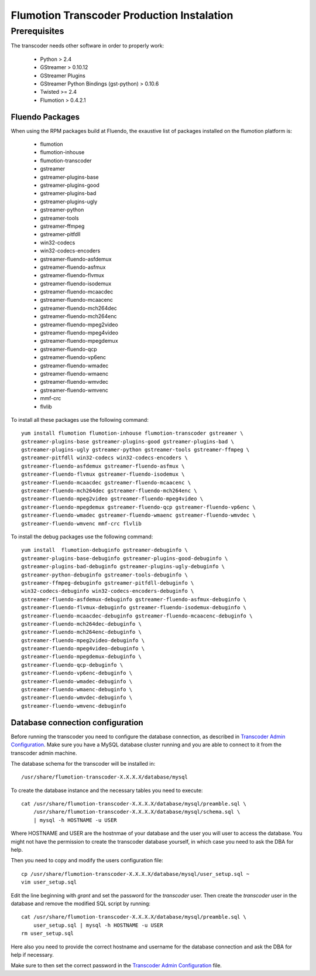 ===========================================
Flumotion Transcoder Production Instalation
===========================================

Prerequisites
=============

The transcoder needs other software in order to properly work:

  - Python > 2.4
  - GStreamer > 0.10.12
  - GStreamer Plugins
  - GStreamer Python Bindings (gst-python) > 0.10.6
  - Twisted >= 2.4
  - Flumotion > 0.4.2.1


Fluendo Packages
----------------

When using the RPM packages build at Fluendo, the exaustive list
of packages installed on the flumotion platform is:

  - flumotion
  - flumotion-inhouse
  - flumotion-transcoder
  - gstreamer
  - gstreamer-plugins-base
  - gstreamer-plugins-good
  - gstreamer-plugins-bad
  - gstreamer-plugins-ugly
  - gstreamer-python
  - gstreamer-tools
  - gstreamer-ffmpeg
  - gstreamer-pitfdll
  - win32-codecs
  - win32-codecs-encoders
  - gstreamer-fluendo-asfdemux
  - gstreamer-fluendo-asfmux
  - gstreamer-fluendo-flvmux
  - gstreamer-fluendo-isodemux
  - gstreamer-fluendo-mcaacdec
  - gstreamer-fluendo-mcaacenc
  - gstreamer-fluendo-mch264dec
  - gstreamer-fluendo-mch264enc
  - gstreamer-fluendo-mpeg2video
  - gstreamer-fluendo-mpeg4video
  - gstreamer-fluendo-mpegdemux
  - gstreamer-fluendo-qcp
  - gstreamer-fluendo-vp6enc
  - gstreamer-fluendo-wmadec
  - gstreamer-fluendo-wmaenc
  - gstreamer-fluendo-wmvdec
  - gstreamer-fluendo-wmvenc
  - mmf-crc
  - flvlib


To install all these packages use the following command::

  yum install flumotion flumotion-inhouse flumotion-transcoder gstreamer \
  gstreamer-plugins-base gstreamer-plugins-good gstreamer-plugins-bad \
  gstreamer-plugins-ugly gstreamer-python gstreamer-tools gstreamer-ffmpeg \
  gstreamer-pitfdll win32-codecs win32-codecs-encoders \
  gstreamer-fluendo-asfdemux gstreamer-fluendo-asfmux \
  gstreamer-fluendo-flvmux gstreamer-fluendo-isodemux \
  gstreamer-fluendo-mcaacdec gstreamer-fluendo-mcaacenc \
  gstreamer-fluendo-mch264dec gstreamer-fluendo-mch264enc \
  gstreamer-fluendo-mpeg2video gstreamer-fluendo-mpeg4video \
  gstreamer-fluendo-mpegdemux gstreamer-fluendo-qcp gstreamer-fluendo-vp6enc \
  gstreamer-fluendo-wmadec gstreamer-fluendo-wmaenc gstreamer-fluendo-wmvdec \
  gstreamer-fluendo-wmvenc mmf-crc flvlib

To install the debug packages use the following command::

  yum install  flumotion-debuginfo gstreamer-debuginfo \
  gstreamer-plugins-base-debuginfo gstreamer-plugins-good-debuginfo \
  gstreamer-plugins-bad-debuginfo gstreamer-plugins-ugly-debuginfo \
  gstreamer-python-debuginfo gstreamer-tools-debuginfo \
  gstreamer-ffmpeg-debuginfo gstreamer-pitfdll-debuginfo \
  win32-codecs-debuginfo win32-codecs-encoders-debuginfo \
  gstreamer-fluendo-asfdemux-debuginfo gstreamer-fluendo-asfmux-debuginfo \
  gstreamer-fluendo-flvmux-debuginfo gstreamer-fluendo-isodemux-debuginfo \
  gstreamer-fluendo-mcaacdec-debuginfo gstreamer-fluendo-mcaacenc-debuginfo \
  gstreamer-fluendo-mch264dec-debuginfo \
  gstreamer-fluendo-mch264enc-debuginfo \
  gstreamer-fluendo-mpeg2video-debuginfo \
  gstreamer-fluendo-mpeg4video-debuginfo \
  gstreamer-fluendo-mpegdemux-debuginfo \
  gstreamer-fluendo-qcp-debuginfo \
  gstreamer-fluendo-vp6enc-debuginfo \
  gstreamer-fluendo-wmadec-debuginfo \
  gstreamer-fluendo-wmaenc-debuginfo \
  gstreamer-fluendo-wmvdec-debuginfo \
  gstreamer-fluendo-wmvenc-debuginfo


Database connection configuration
---------------------------------

Before running the transcoder you need to configure the database connection, as
described in `Transcoder Admin Configuration`_. Make sure you have a MySQL
database cluster running and you are able to connect to it from the transcoder
admin machine.

The database schema for the transcoder will be installed in::

  /usr/share/flumotion-transcoder-X.X.X.X/database/mysql

To create the database instance and the necessary tables you need to execute::

  cat /usr/share/flumotion-transcoder-X.X.X.X/database/mysql/preamble.sql \
      /usr/share/flumotion-transcoder-X.X.X.X/database/mysql/schema.sql \
      | mysql -h HOSTNAME -u USER

Where HOSTNAME and USER are the hostnmae of your database and the user you
will user to access the database. You might not have the permission to create
the transcoder database yourself, in which case you need to ask the DBA for
help.

Then you need to copy and modify the users configuration file::

  cp /usr/share/flumotion-transcoder-X.X.X.X/database/mysql/user_setup.sql ~
  vim user_setup.sql

Edit the line beginning with `grant` and set the password for the `transcoder`
user. Then create the `transcoder` user in the database and remove the modified
SQL script by running::

  cat /usr/share/flumotion-transcoder-X.X.X.X/database/mysql/preamble.sql \
      user_setup.sql | mysql -h HOSTNAME -u USER
  rm user_setup.sql

Here also you need to provide the correct hostname and username for the
database connection and ask the DBA for help if necessary.

Make sure to then set the correct password in the
`Transcoder Admin Configuration`_ file.

.. _Transcoder Admin Configuration: ../configuration/admin-config.rst
